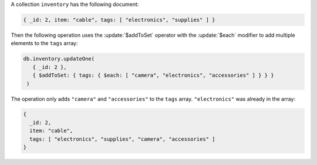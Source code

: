 A collection ``inventory`` has the following document:

.. code-block:: javascript

   { _id: 2, item: "cable", tags: [ "electronics", "supplies" ] }

Then the following operation uses the :update:`$addToSet` operator
with the :update:`$each` modifier to add multiple elements to the
``tags`` array:

.. code-block:: javascript

   db.inventory.updateOne(
      { _id: 2 },
      { $addToSet: { tags: { $each: [ "camera", "electronics", "accessories" ] } } }
    )

The operation only adds ``"camera"`` and ``"accessories"`` to the
``tags`` array. ``"electronics"`` was already in the array:

.. code-block:: javascript

   {
     _id: 2,
     item: "cable",
     tags: [ "electronics", "supplies", "camera", "accessories" ]
   }

